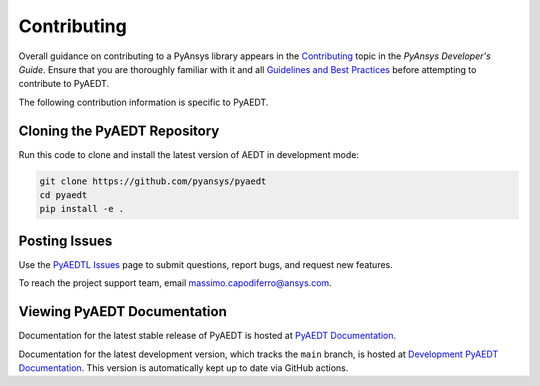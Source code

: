 .. _contributing:

============
Contributing
============
Overall guidance on contributing to a PyAnsys library appears in the
`Contributing <https://dev.docs.pyansys.com/overview/contributing.html>`_ topic
in the *PyAnsys Developer's Guide*. Ensure that you are thoroughly familiar
with it and all `Guidelines and Best Practices <https://dev.docs.pyansys.com/guidelines/index.html>`_
before attempting to contribute to PyAEDT.
 
The following contribution information is specific to PyAEDT.

Cloning the PyAEDT Repository
-----------------------------
Run this code to clone and install the latest version of AEDT in development mode:

.. code::

    git clone https://github.com/pyansys/pyaedt
    cd pyaedt
    pip install -e .

Posting Issues
--------------
Use the `PyAEDTL Issues <https://github.com/pyansys/pyaedt/issues>`_
page to submit questions, report bugs, and request new features.

To reach the project support team, email `massimo.capodiferro@ansys.com <massimo.capodiferro@ansys.com>`_.

Viewing PyAEDT Documentation
-----------------------------
Documentation for the latest stable release of PyAEDT is hosted at
`PyAEDT Documentation <https://aedtdocs.pyansys.com>`_.  

Documentation for the latest development version, which tracks the
``main`` branch, is hosted at  `Development PyAEDT Documentation <https://dev.aedtdocs.pyansys.com/>`_.
This version is automatically kept up to date via GitHub actions.
